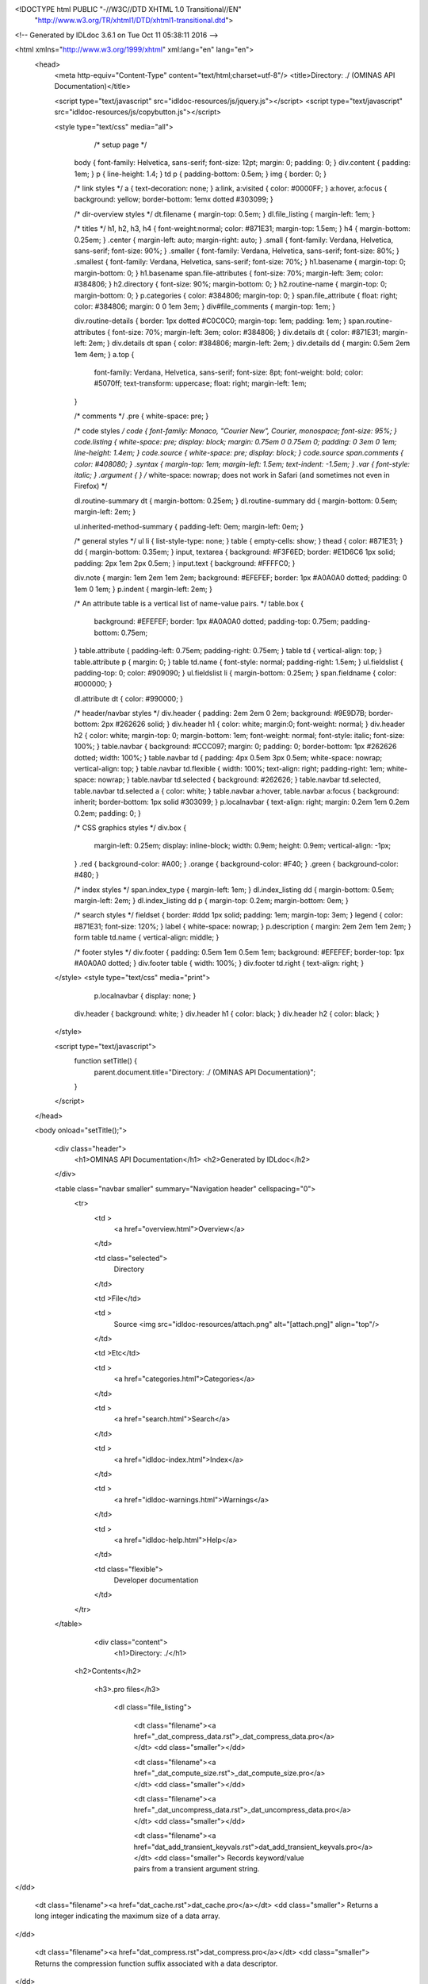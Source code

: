 <!DOCTYPE html PUBLIC "-//W3C//DTD XHTML 1.0 Transitional//EN"
 "http://www.w3.org/TR/xhtml1/DTD/xhtml1-transitional.dtd">

<!-- Generated by IDLdoc 3.6.1 on Tue Oct 11 05:38:11 2016 -->

<html xmlns="http://www.w3.org/1999/xhtml" xml:lang="en" lang="en">
  <head>
    <meta http-equiv="Content-Type" content="text/html;charset=utf-8"/>
    <title>Directory: ./ (OMINAS API Documentation)</title>

    <script type="text/javascript" src="idldoc-resources/js/jquery.js"></script>
    <script type="text/javascript" src="idldoc-resources/js/copybutton.js"></script>

    
    <style type="text/css" media="all">
                  /* setup page */
         body { font-family: Helvetica, sans-serif; font-size: 12pt; margin: 0; padding: 0; }
         div.content { padding: 1em; }
         p { line-height: 1.4; }
         td p { padding-bottom: 0.5em; }
         img { border: 0; }
         
         /* link styles */
         a { text-decoration: none; }
         a:link, a:visited { color: #0000FF; }
         a:hover, a:focus { background: yellow; border-bottom: 1emx dotted #303099; }
         
         /* dir-overview styles */
         dt.filename { margin-top: 0.5em; }
         dl.file_listing { margin-left: 1em; }
         
         /* titles */
         h1, h2, h3, h4 { font-weight:normal; color: #871E31; margin-top: 1.5em; }
         h4 { margin-bottom: 0.25em; }
         .center { margin-left: auto; margin-right: auto; }
         .small { font-family: Verdana, Helvetica, sans-serif; font-size: 90%; }
         .smaller { font-family: Verdana, Helvetica, sans-serif; font-size: 80%; }
         .smallest { font-family: Verdana, Helvetica, sans-serif; font-size: 70%; }
         h1.basename { margin-top: 0; margin-bottom: 0; }
         h1.basename span.file-attributes { font-size: 70%; margin-left: 3em; color: #384806; }
         h2.directory { font-size: 90%; margin-bottom: 0; }
         h2.routine-name { margin-top: 0; margin-bottom: 0; }
         p.categories { color: #384806; margin-top: 0; }
         span.file_attribute { float: right; color: #384806; margin: 0 0 1em 3em; }
         div#file_comments { margin-top: 1em; }
         
         div.routine-details { border: 1px dotted #C0C0C0; margin-top: 1em; padding: 1em; }
         span.routine-attributes { font-size: 70%; margin-left: 3em; color: #384806; }
         div.details dt { color: #871E31; margin-left: 2em; }
         div.details dt span { color: #384806; margin-left: 2em; }
         div.details dd { margin: 0.5em 2em 1em 4em; }
         a.top {
           font-family: Verdana, Helvetica, sans-serif;
           font-size: 8pt;
           font-weight: bold;
           color: #5070ff;
           text-transform: uppercase;
           float: right;
           margin-left: 1em;
         }
         
         /* comments */
         .pre { white-space: pre; }
         
         /* code styles */
         code { font-family: Monaco, "Courier New", Courier, monospace; font-size: 95%; }
         code.listing { white-space: pre; display: block; margin: 0.75em 0 0.75em 0; padding: 0 3em 0 1em; line-height: 1.4em; }
         code.source { white-space: pre; display: block; }
         code.source span.comments { color: #408080; }
         .syntax { margin-top: 1em; margin-left: 1.5em; text-indent: -1.5em; }
         .var { font-style: italic; }
         .argument { } /* white-space: nowrap; does not work in Safari (and sometimes not even in Firefox) */
         
         dl.routine-summary dt { margin-bottom: 0.25em; }
         dl.routine-summary dd { margin-bottom: 0.5em; margin-left: 2em; }
         
         ul.inherited-method-summary { padding-left: 0em; margin-left: 0em; }
         
         /* general styles */
         ul li { list-style-type: none; }
         table { empty-cells: show; }
         thead { color: #871E31; }
         dd { margin-bottom: 0.35em; }
         input, textarea { background: #F3F6ED; border: #E1D6C6 1px solid; padding: 2px 1em 2px 0.5em; }
         input.text { background: #FFFFC0; }
         
         div.note { margin: 1em 2em 1em 2em; background: #EFEFEF; border: 1px #A0A0A0 dotted; padding: 0 1em 0 1em; }
         p.indent { margin-left: 2em; }
         
         /* An attribute table is a vertical list of name-value pairs. */
         table.box {
           background: #EFEFEF;
           border: 1px #A0A0A0 dotted;
           padding-top: 0.75em;
           padding-bottom: 0.75em;
         }
         table.attribute { padding-left: 0.75em; padding-right: 0.75em; }
         table td { vertical-align: top; }
         table.attribute p { margin: 0; }
         table td.name { font-style: normal; padding-right: 1.5em; }
         ul.fieldslist { padding-top: 0; color: #909090; }
         ul.fieldslist li { margin-bottom: 0.25em; }
         span.fieldname { color: #000000; }
         
         dl.attribute dt { color: #990000; }
         
         /* header/navbar styles */
         div.header { padding: 2em 2em 0 2em; background: #9E9D7B; border-bottom: 2px #262626 solid; }
         div.header h1 { color: white; margin:0; font-weight: normal; }
         div.header h2 { color: white; margin-top: 0; margin-bottom: 1em; font-weight: normal; font-style: italic; font-size: 100%; }
         table.navbar { background: #CCC097; margin: 0; padding: 0; border-bottom: 1px #262626 dotted; width: 100%; }
         table.navbar td { padding: 4px 0.5em 3px 0.5em; white-space: nowrap; vertical-align: top; }
         table.navbar td.flexible { width: 100%; text-align: right; padding-right: 1em; white-space: nowrap; }
         table.navbar td.selected { background: #262626; }
         table.navbar td.selected, table.navbar td.selected a { color: white; }
         table.navbar a:hover, table.navbar a:focus { background: inherit; border-bottom: 1px solid #303099; }
         p.localnavbar { text-align: right; margin: 0.2em 1em 0.2em 0.2em; padding: 0; }
         
         /* CSS graphics styles */
         div.box {
           margin-left: 0.25em;
           display: inline-block;
           width: 0.9em;
           height: 0.9em;
           vertical-align: -1px;
         }
         .red { background-color: #A00; }
         .orange { background-color: #F40; }
         .green { background-color: #480; }
         
         /* index styles */
         span.index_type { margin-left: 1em; }
         dl.index_listing dd { margin-bottom: 0.5em; margin-left: 2em; }
         dl.index_listing dd p { margin-top: 0.2em; margin-bottom: 0em; }
         
         /* search styles */
         fieldset { border: #ddd 1px solid; padding: 1em; margin-top: 3em; }
         legend { color: #871E31; font-size: 120%; }
         label { white-space: nowrap; }
         p.description { margin: 2em 2em 1em 2em; }
         form table td.name { vertical-align: middle; }
         
         /* footer styles */
         div.footer { padding: 0.5em 1em 0.5em 1em; background: #EFEFEF; border-top: 1px #A0A0A0 dotted; }
         div.footer table { width: 100%; }
         div.footer td.right { text-align: right; }

    </style>
    <style type="text/css" media="print">
                  p.localnavbar { display: none; }
         
         div.header { background: white; }
         div.header h1 { color: black; }
         div.header h2 { color: black; }

    </style>
    

    <script type="text/javascript">
      function setTitle() {
        parent.document.title="Directory: ./ (OMINAS API Documentation)";
      }
    </script>
  </head>

  <body onload="setTitle();">

    <div class="header">
      <h1>OMINAS API Documentation</h1>
      <h2>Generated by IDLdoc</h2>
    </div>
    
    
    <table class="navbar smaller" summary="Navigation header" cellspacing="0">
      <tr>
        <td >
          <a href="overview.html">Overview</a>
        </td>
    
        <td class="selected">
          Directory
        </td>
    
        <td >File</td>
    
        
        <td >
          Source <img src="idldoc-resources/attach.png" alt="[attach.png]" align="top"/>
        </td>
        
    
        <td >Etc</td>
    
        <td >
          <a href="categories.html">Categories</a>
        </td>
    
        <td >
          <a href="search.html">Search</a>
        </td>
    
        
        <td >
          <a href="idldoc-index.html">Index</a>
        </td>
        
    
        
        <td >
          <a href="idldoc-warnings.html">Warnings</a>
        </td>
        
    
        <td >
          <a href="idldoc-help.html">Help</a>
        </td>
    
        <td class="flexible">
          Developer documentation
        </td>
      </tr>
    </table>
    
    
    
    
    
    
    
    
    
    
    

  	<div class="content">
  		<h1>Directory: ./</h1>

      

      

  		
      <h2>Contents</h2>
      

  		
  		<h3>.pro files</h3>

  		  <dl class="file_listing">
  			 
  			 <dt class="filename"><a href="_dat_compress_data.rst">_dat_compress_data.pro</a></dt>
  			 <dd class="smaller"></dd>
  			 
  			 <dt class="filename"><a href="_dat_compute_size.rst">_dat_compute_size.pro</a></dt>
  			 <dd class="smaller"></dd>
  			 
  			 <dt class="filename"><a href="_dat_uncompress_data.rst">_dat_uncompress_data.pro</a></dt>
  			 <dd class="smaller"></dd>
  			 
  			 <dt class="filename"><a href="dat_add_transient_keyvals.rst">dat_add_transient_keyvals.pro</a></dt>
  			 <dd class="smaller">	Records keyword/value pairs from a transient argument string.
</dd>
  			 
  			 <dt class="filename"><a href="dat_cache.rst">dat_cache.pro</a></dt>
  			 <dd class="smaller">	Returns a long integer indicating the maximum size of a data array.
</dd>
  			 
  			 <dt class="filename"><a href="dat_compress.rst">dat_compress.pro</a></dt>
  			 <dd class="smaller">	Returns the compression function suffix associated with a data	descriptor.
</dd>
  			 
  			 <dt class="filename"><a href="dat_compress_data_mask.rst">dat_compress_data_mask.pro</a></dt>
  			 <dd class="smaller"></dd>
  			 
  			 <dt class="filename"><a href="dat_create_descriptors.rst">dat_create_descriptors.pro</a></dt>
  			 <dd class="smaller">	Creates and initializes a data descriptor.
</dd>
  			 
  			 <dt class="filename"><a href="dat_data.rst">dat_data.pro</a></dt>
  			 <dd class="smaller">	Returns the data array associated with a data descriptor.
</dd>
  			 
  			 <dt class="filename"><a href="dat_detect_filetype.rst">dat_detect_filetype.pro</a></dt>
  			 <dd class="smaller">	Attempts to detect the type of the given file by calling the	detectors in the filetype detectors table.
</dd>
  			 
  			 <dt class="filename"><a href="dat_detect_instrument.rst">dat_detect_instrument.pro</a></dt>
  			 <dd class="smaller">	Attempts to detect the instrument for a data set by calling the	detectors in the instrument detectors table.
</dd>
  			 
  			 <dt class="filename"><a href="dat_dim.rst">dat_dim.pro</a></dt>
  			 <dd class="smaller">	Returns the dimensions of the data array in the given data	descriptor.
</dd>
  			 
  			 <dt class="filename"><a href="dat_dim_data.rst">dat_dim_data.pro</a></dt>
  			 <dd class="smaller">	Returns the dimension function associated with a data descriptor.
</dd>
  			 
  			 <dt class="filename"><a href="dat_dim_fn.rst">dat_dim_fn.pro</a></dt>
  			 <dd class="smaller">	Returns the dimension function associated with a data descriptor.
</dd>
  			 
  			 <dt class="filename"><a href="dat_filetype.rst">dat_filetype.pro</a></dt>
  			 <dd class="smaller">	Returns the filetype associated with a data descriptor.
</dd>
  			 
  			 <dt class="filename"><a href="dat_get_value.rst">dat_get_value.pro</a></dt>
  			 <dd class="smaller">	Calls input translators, supplying the given keyword, and builds	a list of returned descriptors.
</dd>
  			 
  			 <dt class="filename"><a href="dat_header.rst">dat_header.pro</a></dt>
  			 <dd class="smaller">	Returns the header array associated with a data descriptor.
</dd>
  			 
  			 <dt class="filename"><a href="dat_header_value.rst">dat_header_value.pro</a></dt>
  			 <dd class="smaller">	Reads and write header keyword values.
</dd>
  			 
  			 <dt class="filename"><a href="dat_instrument.rst">dat_instrument.pro</a></dt>
  			 <dd class="smaller">	Returns the instrument string associated with a data descriptor.
</dd>
  			 
  			 <dt class="filename"><a href="dat_load_data.rst">dat_load_data.pro</a></dt>
  			 <dd class="smaller">	Loads the data array for a given data descriptor.
</dd>
  			 
  			 <dt class="filename"><a href="dat_lookup_io.rst">dat_lookup_io.pro</a></dt>
  			 <dd class="smaller">	Looks up the names of the data input and output functions in	the I/O table.
</dd>
  			 
  			 <dt class="filename"><a href="dat_lookup_transforms.rst">dat_lookup_transforms.pro</a></dt>
  			 <dd class="smaller">	Looks up the names of the data input and output functions in	the I/O table.
</dd>
  			 
  			 <dt class="filename"><a href="dat_lookup_translators.rst">dat_lookup_translators.pro</a></dt>
  			 <dd class="smaller">	Looks up the names of the data input and output tranlators in	the translators table.
</dd>
  			 
  			 <dt class="filename"><a href="dat_maintain.rst">dat_maintain.pro</a></dt>
  			 <dd class="smaller">	Returns the maintenance value associated with a data descriptor.
</dd>
  			 
  			 <dt class="filename"><a href="dat_manage_dd.rst">dat_manage_dd.pro</a></dt>
  			 <dd class="smaller">	Adds a data descriptor to the NV state maintained list.
</dd>
  			 
  			 <dt class="filename"><a href="dat_max.rst">dat_max.pro</a></dt>
  			 <dd class="smaller">	Returns the max value associated with a data descriptor.
</dd>
  			 
  			 <dt class="filename"><a href="dat_min.rst">dat_min.pro</a></dt>
  			 <dd class="smaller">	Returns the min value associated with a data descriptor.
</dd>
  			 
  			 <dt class="filename"><a href="dat_ndd.rst">dat_ndd.pro</a></dt>
  			 <dd class="smaller">	Returns the global maintenance ndd value.
</dd>
  			 
  			 <dt class="filename"><a href="dat_nhist.rst">dat_nhist.pro</a></dt>
  			 <dd class="smaller">	Returns the number of archived data states.
</dd>
  			 
  			 <dt class="filename"><a href="dat_parse_keyval.rst">dat_parse_keyval.pro</a></dt>
  			 <dd class="smaller">	Parses a string containing a keyword=value pair.
</dd>
  			 
  			 <dt class="filename"><a href="dat_parse_keyvals.rst">dat_parse_keyvals.pro</a></dt>
  			 <dd class="smaller">	Parses an array strings containing keyword=value pairs.
</dd>
  			 
  			 <dt class="filename"><a href="dat_parse_transient_keyvals.rst">dat_parse_transient_keyvals.pro</a></dt>
  			 <dd class="smaller">	Parses a comma-delimited transient argument string into an of array	of strings containing keyword=value pairs.
</dd>
  			 
  			 <dt class="filename"><a href="dat_put_value.rst">dat_put_value.pro</a></dt>
  			 <dd class="smaller">	Calls output translators, supplying the given keyword and value.
</dd>
  			 
  			 <dt class="filename"><a href="dat_read.rst">dat_read.pro</a></dt>
  			 <dd class="smaller">	Reads a data file of arbitrary format and produces a data descriptor.
</dd>
  			 
  			 <dt class="filename"><a href="dat_read_config.rst">dat_read_config.pro</a></dt>
  			 <dd class="smaller">	Reads an NV configuration table.
</dd>
  			 
  			 <dt class="filename"><a href="dat_redo.rst">dat_redo.pro</a></dt>
  			 <dd class="smaller">	Decrements the data archive index in the data descriptor.
</dd>
  			 
  			 <dt class="filename"><a href="dat_replicate.rst">dat_replicate.pro</a></dt>
  			 <dd class="smaller">	Replicates the given descriptor, producing an array of the given	dimensions containing cloned versions of the input descriptor.
</dd>
  			 
  			 <dt class="filename"><a href="dat_sampling_data.rst">dat_sampling_data.pro</a></dt>
  			 <dd class="smaller">	Returns the sampling function associated with a data descriptor.
</dd>
  			 
  			 <dt class="filename"><a href="dat_sampling_fn.rst">dat_sampling_fn.pro</a></dt>
  			 <dd class="smaller">	Returns the sampling function associated with a data descriptor.
</dd>
  			 
  			 <dt class="filename"><a href="dat_set_compress.rst">dat_set_compress.pro</a></dt>
  			 <dd class="smaller">	Replaces the name of the compression function in a data descriptor.
</dd>
  			 
  			 <dt class="filename"><a href="dat_set_data.rst">dat_set_data.pro</a></dt>
  			 <dd class="smaller">	Replaces the data array associated with a data descriptor.
</dd>
  			 
  			 <dt class="filename"><a href="dat_set_dim_data.rst">dat_set_dim_data.pro</a></dt>
  			 <dd class="smaller">	Replaces the dimension function data associated with a data descriptor.
</dd>
  			 
  			 <dt class="filename"><a href="dat_set_dim_fn.rst">dat_set_dim_fn.pro</a></dt>
  			 <dd class="smaller">	Replaces the dimension function associated with a data descriptor.
</dd>
  			 
  			 <dt class="filename"><a href="dat_set_header.rst">dat_set_header.pro</a></dt>
  			 <dd class="smaller">	Replaces the header array associated with a data descriptor.
</dd>
  			 
  			 <dt class="filename"><a href="dat_set_maintain.rst">dat_set_maintain.pro</a></dt>
  			 <dd class="smaller">	Replaces the maintain flag in a data descriptor.
</dd>
  			 
  			 <dt class="filename"><a href="dat_set_max.rst">dat_set_max.pro</a></dt>
  			 <dd class="smaller">	Replaces the max value in a data descriptor.
</dd>
  			 
  			 <dt class="filename"><a href="dat_set_min.rst">dat_set_min.pro</a></dt>
  			 <dd class="smaller">	Replaces the min value in a data descriptor.
</dd>
  			 
  			 <dt class="filename"><a href="dat_set_ndd.rst">dat_set_ndd.pro</a></dt>
  			 <dd class="smaller">	Sets a new ndd value in the NV state structure.
</dd>
  			 
  			 <dt class="filename"><a href="dat_set_nhist.rst">dat_set_nhist.pro</a></dt>
  			 <dd class="smaller">	Changes the number of past states archived in a data descriptor.
</dd>
  			 
  			 <dt class="filename"><a href="dat_set_sampling_data.rst">dat_set_sampling_data.pro</a></dt>
  			 <dd class="smaller">	Replaces the sampling function data associated with a data descriptor.
</dd>
  			 
  			 <dt class="filename"><a href="dat_set_sampling_fn.rst">dat_set_sampling_fn.pro</a></dt>
  			 <dd class="smaller">	Replaces the sampling function associated with a data descriptor.
</dd>
  			 
  			 <dt class="filename"><a href="dat_set_sibling.rst">dat_set_sibling.pro</a></dt>
  			 <dd class="smaller">	Changes the sibling in a data descriptor.
</dd>
  			 
  			 <dt class="filename"><a href="dat_set_update.rst">dat_set_update.pro</a></dt>
  			 <dd class="smaller">	Changes the update flag in a data descriptor.
</dd>
  			 
  			 <dt class="filename"><a href="dat_sibling.rst">dat_sibling.pro</a></dt>
  			 <dd class="smaller">	Returns the sibling data descriptor associated with a data	descriptor.
</dd>
  			 
  			 <dt class="filename"><a href="dat_test_dd.rst">dat_test_dd.pro</a></dt>
  			 <dd class="smaller">	Determines whether the argument is a valid data descriptor.
</dd>
  			 
  			 <dt class="filename"><a href="dat_transform_input.rst">dat_transform_input.pro</a></dt>
  			 <dd class="smaller"></dd>
  			 
  			 <dt class="filename"><a href="dat_transform_output.rst">dat_transform_output.pro</a></dt>
  			 <dd class="smaller"></dd>
  			 
  			 <dt class="filename"><a href="dat_type.rst">dat_type.pro</a></dt>
  			 <dd class="smaller">	Returns the type code associated with a data descriptor.
</dd>
  			 
  			 <dt class="filename"><a href="dat_uncompress_data_mask.rst">dat_uncompress_data_mask.pro</a></dt>
  			 <dd class="smaller"></dd>
  			 
  			 <dt class="filename"><a href="dat_undo.rst">dat_undo.pro</a></dt>
  			 <dd class="smaller">	Increments the data archive index in the data descriptor.
</dd>
  			 
  			 <dt class="filename"><a href="dat_unload_data.rst">dat_unload_data.pro</a></dt>
  			 <dd class="smaller">	Unloads the dat descriptor data array and removes dd from the NV	state maintained list if present.
</dd>
  			 
  			 <dt class="filename"><a href="dat_update.rst">dat_update.pro</a></dt>
  			 <dd class="smaller">	Returns the update flag associated with a data descriptor.
</dd>
  			 
  			 <dt class="filename"><a href="dat_valid_descriptor.rst">dat_valid_descriptor.pro</a></dt>
  			 <dd class="smaller">	Determines whether the argument is a valid data descriptor,	or data descriptor structure.
</dd>
  			 
  			 <dt class="filename"><a href="dat_write.rst">dat_write.pro</a></dt>
  			 <dd class="smaller">	Writes a data file of arbitrary format.
</dd>
  			 
  			 <dt class="filename"><a href="keyval_struct__define.rst">keyval_struct__define.pro</a></dt>
  			 <dd class="smaller">	Structure defining a keyword/value pair.
</dd>
  			 
  			 <dt class="filename"><a href="ominas_data__define.rst">ominas_data__define.pro</a></dt>
  			 <dd class="smaller">	Structure defining the data descriptor.
</dd>
  			 
  			 <dt class="filename"><a href="tr_keyword_value.rst">tr_keyword_value.pro</a></dt>
  			 <dd class="smaller">	Looks up a keyword in the data descriptor stored keyword/value pairs.
</dd>
  			 
  		  </dl>
  		

      

      

      

      
  	</div>

    <div class="footer">
    
      <table class="smaller" summary="footer">
        <tr>
          <td class="left">Produced by IDLdoc 3.6.1 on Tue Oct 11 05:38:11 2016</td>
          <td class="right"><a target="_top" href="http://github.com/mgalloy/idldoc">IDLdoc project information</a></td>
        </tr>
      </table>
    
    </div>
  </body>
</html>